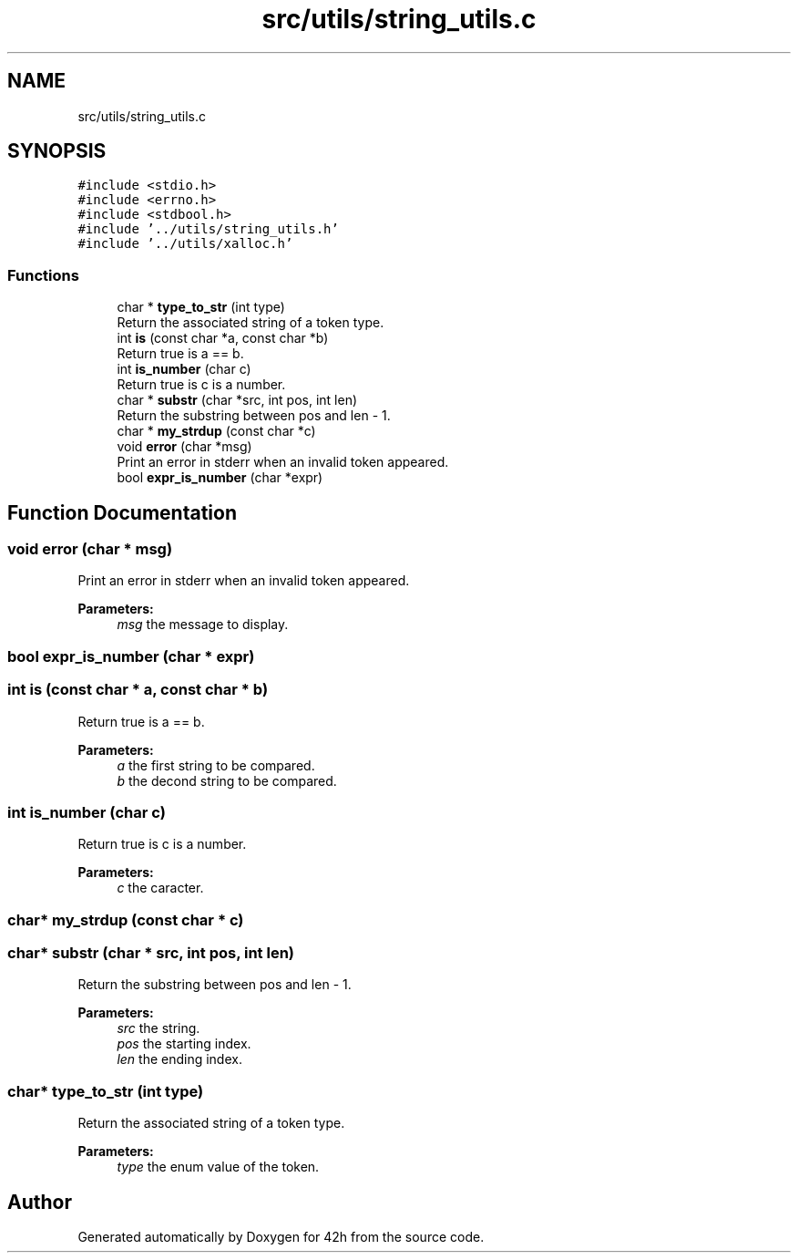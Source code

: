 .TH "src/utils/string_utils.c" 3 "Mon May 25 2020" "Version v0.1" "42h" \" -*- nroff -*-
.ad l
.nh
.SH NAME
src/utils/string_utils.c
.SH SYNOPSIS
.br
.PP
\fC#include <stdio\&.h>\fP
.br
\fC#include <errno\&.h>\fP
.br
\fC#include <stdbool\&.h>\fP
.br
\fC#include '\&.\&./utils/string_utils\&.h'\fP
.br
\fC#include '\&.\&./utils/xalloc\&.h'\fP
.br

.SS "Functions"

.in +1c
.ti -1c
.RI "char * \fBtype_to_str\fP (int type)"
.br
.RI "Return the associated string of a token type\&. "
.ti -1c
.RI "int \fBis\fP (const char *a, const char *b)"
.br
.RI "Return true is a == b\&. "
.ti -1c
.RI "int \fBis_number\fP (char c)"
.br
.RI "Return true is c is a number\&. "
.ti -1c
.RI "char * \fBsubstr\fP (char *src, int pos, int len)"
.br
.RI "Return the substring between pos and len - 1\&. "
.ti -1c
.RI "char * \fBmy_strdup\fP (const char *c)"
.br
.ti -1c
.RI "void \fBerror\fP (char *msg)"
.br
.RI "Print an error in stderr when an invalid token appeared\&. "
.ti -1c
.RI "bool \fBexpr_is_number\fP (char *expr)"
.br
.in -1c
.SH "Function Documentation"
.PP 
.SS "void error (char * msg)"

.PP
Print an error in stderr when an invalid token appeared\&. 
.PP
\fBParameters:\fP
.RS 4
\fImsg\fP the message to display\&. 
.RE
.PP

.SS "bool expr_is_number (char * expr)"

.SS "int is (const char * a, const char * b)"

.PP
Return true is a == b\&. 
.PP
\fBParameters:\fP
.RS 4
\fIa\fP the first string to be compared\&. 
.br
\fIb\fP the decond string to be compared\&. 
.RE
.PP

.SS "int is_number (char c)"

.PP
Return true is c is a number\&. 
.PP
\fBParameters:\fP
.RS 4
\fIc\fP the caracter\&. 
.RE
.PP

.SS "char* my_strdup (const char * c)"

.SS "char* substr (char * src, int pos, int len)"

.PP
Return the substring between pos and len - 1\&. 
.PP
\fBParameters:\fP
.RS 4
\fIsrc\fP the string\&. 
.br
\fIpos\fP the starting index\&. 
.br
\fIlen\fP the ending index\&. 
.RE
.PP

.SS "char* type_to_str (int type)"

.PP
Return the associated string of a token type\&. 
.PP
\fBParameters:\fP
.RS 4
\fItype\fP the enum value of the token\&. 
.RE
.PP

.SH "Author"
.PP 
Generated automatically by Doxygen for 42h from the source code\&.
